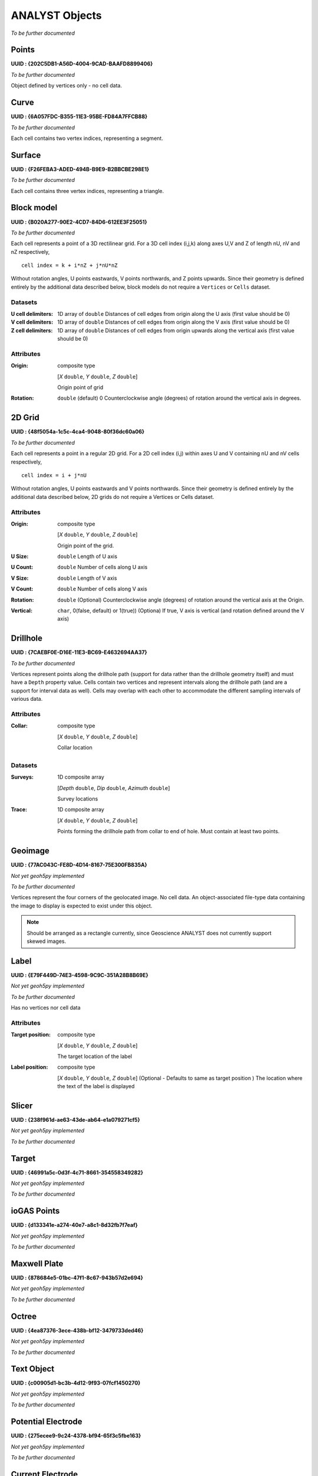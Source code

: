 .. _analyst_objects:

ANALYST Objects
===============

*To be further documented*

Points
------

**UUID : {202C5DB1-A56D-4004-9CAD-BAAFD8899406}**

*To be further documented*

Object defined by vertices only - no cell data.

Curve
-----

**UUID : {6A057FDC-B355-11E3-95BE-FD84A7FFCB88}**

*To be further documented*

Each cell contains two vertex indices, representing a segment.

Surface
-------

**UUID : {F26FEBA3-ADED-494B-B9E9-B2BBCBE298E1}**

*To be further documented*

Each cell contains three vertex indices, representing a triangle.

Block model
-----------

**UUID : {B020A277-90E2-4CD7-84D6-612EE3F25051}**

*To be further documented*

Each cell represents a point of a 3D rectilinear grid. For a 3D cell
index (i,j,k) along axes U,V and Z of length nU, nV and nZ respectively,

::

   cell index = k + i*nZ + j*nU*nZ

Without rotation angles, U points eastwards, V points northwards, and Z points upwards.
Since their geometry is defined entirely by the additional data described below, block models do not require a ``Vertices`` or ``Cells`` dataset.

Datasets
^^^^^^^^
:U cell delimiters: 1D array of ``double``
    Distances of cell edges from origin along the U axis (first value should be 0)
:V cell delimiters: 1D array of ``double``
    Distances of cell edges from origin along the V axis (first value should be 0)
:Z cell delimiters: 1D array of ``double``
    Distances of cell edges from origin upwards along the vertical axis (first value should be 0)

Attributes
^^^^^^^^^^

:Origin: composite type

    [*X* ``double``, *Y* ``double``, *Z* ``double``]

    Origin point of grid
:Rotation: ``double`` (default) 0
    Counterclockwise angle (degrees) of rotation around the vertical axis in degrees.

2D Grid
-------

**UUID : {48f5054a-1c5c-4ca4-9048-80f36dc60a06}**

*To be further documented*

Each cell represents a point in a regular 2D grid. For a 2D cell
index (i,j) within axes U and V containing nU and nV cells respectively,

::

   cell index = i + j*nU

Without rotation angles, U points eastwards and V points northwards. Since their geometry is defined entirely by the additional data
described below, 2D grids do not require a Vertices or Cells dataset.

Attributes
^^^^^^^^^^

:Origin: composite type

    [*X* ``double``, *Y* ``double``, *Z* ``double``]

    Origin point of the grid.
:U Size: ``double``
    Length of U axis
:U Count: ``double``
    Number of cells along U axis
:V Size: ``double``
    Length of V axis
:V Count: ``double``
    Number of cells along V axis
:Rotation: ``double``
    (Optional) Counterclockwise angle (degrees) of rotation around the vertical axis at the Origin.
:Vertical: ``char``, 0(false, default) or 1(true))
    (Optiona) If true, V axis is vertical (and rotation defined around the V axis)

Drillhole
---------

**UUID : {7CAEBF0E-D16E-11E3-BC69-E4632694AA37}**

*To be further documented*

Vertices represent points along the drillhole path (support for data rather than the drillhole geometry itself) and must have a ``Depth`` property value.
Cells contain two vertices and represent intervals along the drillhole path (and are a support for interval data as well).
Cells may overlap with each other to accommodate the different sampling intervals of various data.

Attributes
^^^^^^^^^^

:Collar: composite type

    [*X* ``double``, *Y* ``double``, *Z* ``double``]

    Collar location

Datasets
^^^^^^^^
:Surveys: 1D composite array

    [*Depth* ``double``, *Dip* ``double``, *Azimuth* ``double``]

    Survey locations
:Trace: 1D composite array

    [*X* ``double``, *Y* ``double``, *Z* ``double``]

    Points forming the drillhole path from collar to end of hole. Must contain at least two points.

Geoimage
--------

**UUID : {77AC043C-FE8D-4D14-8167-75E300FB835A}**

*Not yet geoh5py implemented*

*To be further documented*

Vertices represent the four corners of the geolocated image. No cell data. An object-associated file-type data containing the image to display
is expected to exist under this object.

.. note:: Should be arranged as a rectangle currently, since Geoscience ANALYST
   does not currently support skewed images.

Label
-----

**UUID : {E79F449D-74E3-4598-9C9C-351A28B8B69E}**

*Not yet geoh5py implemented*

*To be further documented*

Has no vertices nor cell data

Attributes
^^^^^^^^^^

:Target position: composite type

    [*X* ``double``, *Y* ``double``, *Z* ``double``]

    The target location of the label

:Label position: composite type

    [*X* ``double``, *Y* ``double``, *Z* ``double``]
    (Optional - Defaults to same as target position ) The location where the text of the label is displayed


Slicer
------

**UUID : {238f961d-ae63-43de-ab64-e1a079271cf5}**

*Not yet geoh5py implemented*

*To be further documented*


Target
------

**UUID : {46991a5c-0d3f-4c71-8661-354558349282}**

*Not yet geoh5py implemented*

*To be further documented*


ioGAS Points
------------

**UUID : {d133341e-a274-40e7-a8c1-8d32fb7f7eaf}**

*Not yet geoh5py implemented*

*To be further documented*


Maxwell Plate
-------------

**UUID : {878684e5-01bc-47f1-8c67-943b57d2e694}**

*Not yet geoh5py implemented*

*To be further documented*


Octree
------

**UUID : {4ea87376-3ece-438b-bf12-3479733ded46}**

*Not yet geoh5py implemented*

*To be further documented*


Text Object
-----------

**UUID : {c00905d1-bc3b-4d12-9f93-07fcf1450270}**

*Not yet geoh5py implemented*

*To be further documented*


Potential Electrode
-------------------

**UUID : {275ecee9-9c24-4378-bf94-65f3c5fbe163}**

*Not yet geoh5py implemented*

*To be further documented*


Current Electrode
-----------------

**UUID : {9b08bb5a-300c-48fe-9007-d206f971ea92}**

*Not yet geoh5py implemented*

*To be further documented*


VP Model
--------

**UUID : {7d37f28f-f379-4006-984e-043db439ee95}**

*Not yet geoh5py implemented*

*To be further documented*



Airborne EM
-----------
**UUID : {fdf7d01e-97ab-43f7-8f2c-b99cc10d8411}**

*Not yet geoh5py implemented*

*To be further documented*


Airborne TEM Rx
---------------

**UUID : {19730589-fd28-4649-9de0-ad47249d9aba}**

*Not yet geoh5py implemented*

*To be further documented*


Airborne TEM Tx
---------------

**UUID : {58c4849f-41e2-4e09-b69b-01cf4286cded}**

*Not yet geoh5py implemented*

*To be further documented*


Airborne FEM Rx
---------------

**UUID : {b3a47539-0301-4b27-922e-1dde9d882c60}**

*Not yet geoh5py implemented*

*To be further documented*


Airborne FEM Tx
---------------

**UUID : {a006cf3e-e24a-4c02-b904-2e57b9b5916d}**

*Not yet geoh5py implemented*

*To be further documented*


Airborne Gravity
----------------

**UUID : {b54f6be6-0eb5-4a4e-887a-ba9d276f9a83}**

*Not yet geoh5py implemented*

*To be further documented*


Airborne Magnetics
------------------

**UUID : {4b99204c-d133-4579-a916-a9c8b98cfccb}**

*Not yet geoh5py implemented*

*To be further documented*


Ground Gravity
--------------

**UUID : {5ffa3816-358d-4cdd-9b7d-e1f7f5543e05}**

*Not yet geoh5py implemented*

*To be further documented*


Ground Magnetics
----------------

**UUID : {028e4905-cc97-4dab-b1bf-d76f58b501b5}**

*Not yet geoh5py implemented*

*To be further documented*


Ground Gradient IP
------------------

**UUID : {68b16515-f424-47cd-bb1a-a277bf7a0a4d}**

*Not yet geoh5py implemented*

*To be further documented*


Ground EM
---------

**UUID : {09f1212f-2bdd-4dea-8bbd-f66b1030dfcd}**

*Not yet geoh5py implemented*

*To be further documented*


Ground TEM Rx
-------------

**UUID : {41018a45-01a0-4c61-a7cb-9f32d8159df4}**

*Not yet geoh5py implemented*

*To be further documented*


Ground TEM Tx
-------------

**UUID : {98a96d44-6144-4adb-afbe-0d5e757c9dfc}**

*Not yet geoh5py implemented*

*To be further documented*


Ground TEM Rx (large-loop)
--------------------------

**UUID : {deebe11a-b57b-4a03-99d6-8f27b25eb2a8}**

*Not yet geoh5py implemented*

*To be further documented*


Ground TEM Tx (large-loop)
--------------------------

**UUID : {17dbbfbb-3ee4-461c-9f1d-1755144aac90}**

*Not yet geoh5py implemented*

*To be further documented*


Ground FEM Rx
-------------

**UUID : {a81c6b0a-f290-4bc8-b72d-60e59964bfe8}**

*Not yet geoh5py implemented*

*To be further documented*


Ground FEM Tx
-------------

**UUID : {f59d5a1c-5e63-4297-b5bc-43898cb4f5f8}**

*Not yet geoh5py implemented*

*To be further documented*


Magnetotellurics
----------------

**UUID : {b99bd6e5-4fe1-45a5-bd2f-75fc31f91b38}**

*Not yet geoh5py implemented*

*To be further documented*


ZTEM Rx
-------

**UUID : {0b639533-f35b-44d8-92a8-f70ecff3fd26}**

*Not yet geoh5py implemented*

*To be further documented*


ZTEM Base Stations
------------------

**UUID : {f495cd13-f09b-4a97-9212-2ea392aeb375}**

*Not yet geoh5py implemented*

*To be further documented*

